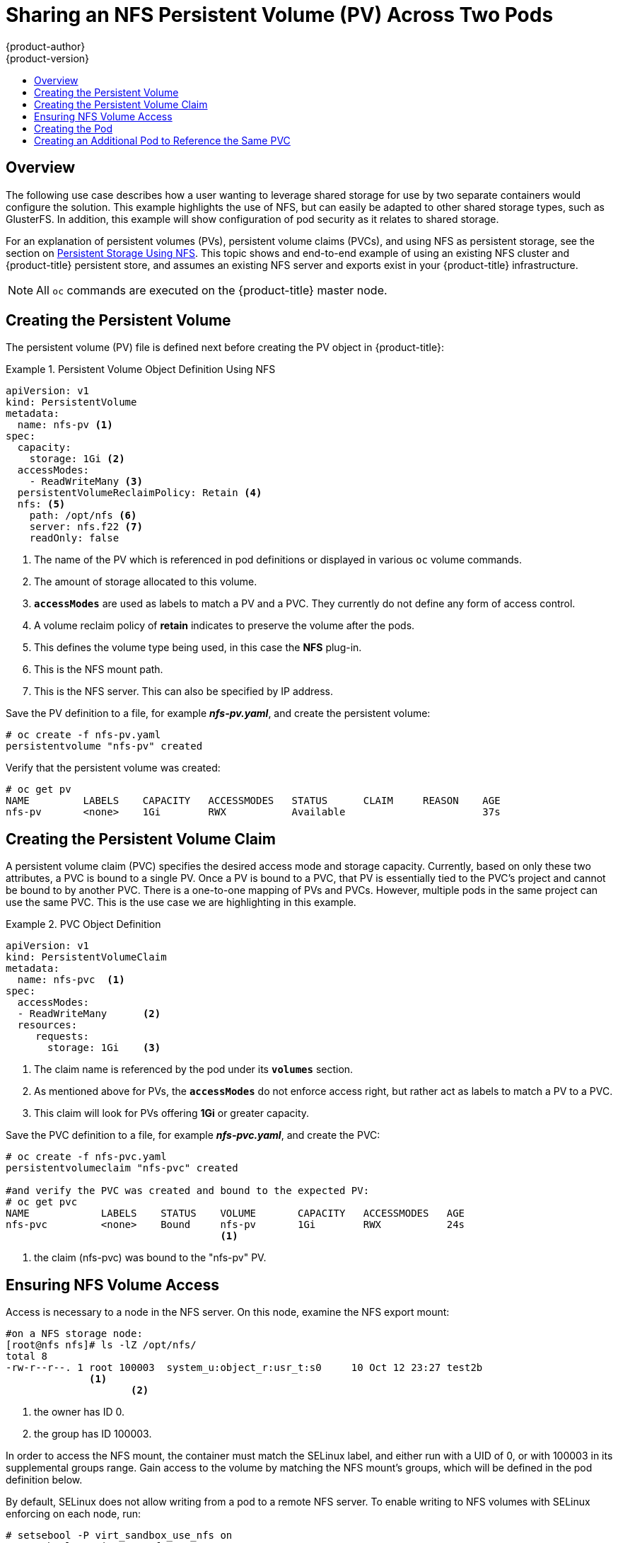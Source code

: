 = Sharing an NFS Persistent Volume (PV) Across Two Pods
{product-author}
{product-version}
:data-uri:
:icons:
:experimental:
:toc: macro
:toc-title:
:prewrap!:

toc::[]

== Overview
The following use case describes how a user wanting to leverage shared storage
for use by two separate containers would configure the solution. This example
highlights the use of NFS, but can easily be adapted to other shared storage
types, such as GlusterFS. In addition, this example will show configuration of
pod security as it relates to shared storage.

For an explanation of persistent volumes (PVs), persistent volume claims (PVCs),
and using NFS as persistent storage, see the section on
link:../persistent_storage/persistent_storage_nfs[Persistent Storage Using NFS].
This topic shows and end-to-end example of using an existing NFS cluster and
{product-title} persistent store, and assumes an existing NFS server and exports
exist in your {product-title} infrastructure.

[NOTE]
====
All `oc` commands are executed on the {product-title} master node.
====

== Creating the Persistent Volume
The persistent volume (PV) file is defined next before creating the PV object in
{product-title}:

.Persistent Volume Object Definition Using NFS
====

[source,yaml]
----
apiVersion: v1
kind: PersistentVolume
metadata:
  name: nfs-pv <1>
spec:
  capacity:
    storage: 1Gi <2>
  accessModes:
    - ReadWriteMany <3>
  persistentVolumeReclaimPolicy: Retain <4>
  nfs: <5>
    path: /opt/nfs <6>
    server: nfs.f22 <7>
    readOnly: false
----
<1> The name of the PV which is referenced in pod definitions or displayed in
various `oc` volume commands.
<2> The amount of storage allocated to this volume.
<3> `*accessModes*` are used as labels to match a PV and a PVC. They currently
do not define any form of access control.
<4> A volume reclaim policy of *retain* indicates to preserve the volume after the pods.
<5> This defines the volume type being used, in this case the *NFS* plug-in.
<6> This is the NFS mount path.
<7> This is the NFS server. This can also be specified by IP address.
====

Save the PV definition to a file, for example *_nfs-pv.yaml_*, and create the
persistent volume:

====
----
# oc create -f nfs-pv.yaml
persistentvolume "nfs-pv" created
----
====

Verify that the persistent volume was created:

====
----
# oc get pv
NAME         LABELS    CAPACITY   ACCESSMODES   STATUS      CLAIM     REASON    AGE
nfs-pv       <none>    1Gi        RWX           Available                       37s
----
====

== Creating the Persistent Volume Claim
A persistent volume claim (PVC) specifies the desired access mode and storage
capacity. Currently, based on only these two attributes, a PVC is bound to a
single PV. Once a PV is bound to a PVC, that PV is essentially tied to the PVC's
project and cannot be bound to by another PVC. There is a one-to-one mapping of
PVs and PVCs. However, multiple pods in the same project can use the same PVC.
This is the use case we are highlighting in this example.

.PVC Object Definition
====
[source,yaml]
----
apiVersion: v1
kind: PersistentVolumeClaim
metadata:
  name: nfs-pvc  <1>
spec:
  accessModes:
  - ReadWriteMany      <2>
  resources:
     requests:
       storage: 1Gi    <3>
----
<1> The claim name is referenced by the pod under its `*volumes*` section.
<2> As mentioned above for PVs, the `*accessModes*` do not enforce access right,
but rather act as labels to match a PV to a PVC.
<3> This claim will look for PVs offering *1Gi* or greater capacity.
====

Save the PVC definition to a file, for example *_nfs-pvc.yaml_*, and create the
PVC:

====
----
# oc create -f nfs-pvc.yaml
persistentvolumeclaim "nfs-pvc" created

#and verify the PVC was created and bound to the expected PV:
# oc get pvc
NAME            LABELS    STATUS    VOLUME       CAPACITY   ACCESSMODES   AGE
nfs-pvc         <none>    Bound     nfs-pv       1Gi        RWX           24s
                                    <1>
----
<1> the claim (nfs-pvc) was bound to the "nfs-pv" PV.
====

== Ensuring NFS Volume Access
Access is necessary to a node in the NFS server. On this node, examine the NFS
export mount:

====
----
#on a NFS storage node:
[root@nfs nfs]# ls -lZ /opt/nfs/
total 8
-rw-r--r--. 1 root 100003  system_u:object_r:usr_t:s0     10 Oct 12 23:27 test2b
              <1>
                     <2>
----
<1> the owner has ID 0.
<2> the group has ID 100003.
====

In order to access the NFS mount, the container must match the SELinux label,
and either run with a UID of 0, or with 100003 in its supplemental groups range.
Gain access to the volume by matching the NFS mount's groups, which will be
defined in the pod definition below.

By default, SELinux does not allow writing from a pod to a remote NFS server. To
enable writing to NFS volumes with SELinux enforcing on each node, run:

----
# setsebool -P virt_sandbox_use_nfs on
# setsebool -P virt_use_nfs on
----

[NOTE]
====
The `virt_sandbox_use_nfs` boolean is defined by the *docker-selinux* package.
If you get an error saying it is not defined, please ensure that this package is installed.
====

== Creating the Pod
A pod definition file or a template file can be used to define a pod. Below is a
pod specification that creates a single container and mounts the NFS volume for
read-write access:

.Pod Object Definition
====
[source,yaml]
----
apiVersion: v1
kind: Pod
metadata:
  name: nginx-nfs-pod <1>
  labels:
    name: nginx-nfs-pod
spec:
  containers:
    - name: nginx-nfs-pod
      image: fedora/nginx <2>
      ports:
        - name: web
          containerPort: 80
      volumeMounts:
        - name: nfsvol <3>
          mountPath: /usr/share/nginx/html <4>
  securityContext:
      supplementalGroups: [100003] <5>
      privileged: false
  volumes:
    - name: nfsvol
      persistentVolumeClaim:
        claimName: nfs-pvc
----
<1> The name of this pod as displayed by `oc get pod`.
<2> The image run by this pod.
<3> The name of the volume. This name must be the same in both the `*containers*` and `*volumes*` sections.
<4> The mount path as seen in the container.
<5> The group ID to be assigned to the container.
<6> The PVC that was created in the previous step.
====

Save the pod definition to a file, for example *_nfs.yaml_*, and create the pod:

====
----
# oc create -f nfs.yaml
pod "nginx-nfs-pod" created

#verify pod was created
# oc get pods
NAME                READY     STATUS    RESTARTS   AGE
nginx-nfs-pod       1/1       Running   0          4s
----
====

More details are shown in the `oc describe pod` command:

====
----
[root@ose70 nfs]# oc describe pod nginx-nfs-pod
Name:				nginx-nfs-pod
Namespace:			default <1>
Image(s):			fedora/nginx
Node:				ose70.rh7/192.168.234.148 <2>
Start Time:			Mon, 21 Mar 2016 09:59:47 -0400
Labels:				name=nginx-nfs-pod
Status:				Running
Reason:
Message:
IP:				10.1.0.4
Replication Controllers:	<none>
Containers:
  nginx-nfs-pod:
    Container ID:	docker://a3292104d6c28d9cf49f440b2967a0fc5583540fc3b062db598557b93893bc6f
    Image:		fedora/nginx
    Image ID:		docker://403d268c640894cbd76d84a1de3995d2549a93af51c8e16e89842e4c3ed6a00a
    QoS Tier:
      cpu:		BestEffort
      memory:		BestEffort
    State:		Running
      Started:		Mon, 21 Mar 2016 09:59:49 -0400
    Ready:		True
    Restart Count:	0
    Environment Variables:
Conditions:
  Type		Status
  Ready 	True
Volumes:
  nfsvol:
    Type:	PersistentVolumeClaim (a reference to a PersistentVolumeClaim in the same namespace)
    ClaimName:	nfs-pvc <3>
    ReadOnly:	false
  default-token-a06zb:
    Type:	Secret (a secret that should populate this volume)
    SecretName:	default-token-a06zb
Events: <4>
  FirstSeen	LastSeen	Count	From			SubobjectPath				Reason		Message
  ─────────	────────	─────	────			─────────────				──────		───────
  4m		4m		1	{scheduler }							Scheduled	Successfully assigned nginx-nfs-pod to ose70.rh7
  4m		4m		1	{kubelet ose70.rh7}	implicitly required container POD	Pulled		Container image "openshift3/ose-pod:v3.1.0.4" already present on machine
  4m		4m		1	{kubelet ose70.rh7}	implicitly required container POD	Created		Created with docker id 866a37108041
  4m		4m		1	{kubelet ose70.rh7}	implicitly required container POD	Started		Started with docker id 866a37108041
  4m		4m		1	{kubelet ose70.rh7}	spec.containers{nginx-nfs-pod}		Pulled		Container image "fedora/nginx" already present on machine
  4m		4m		1	{kubelet ose70.rh7}	spec.containers{nginx-nfs-pod}		Created		Created with docker id a3292104d6c2
  4m		4m		1	{kubelet ose70.rh7}	spec.containers{nginx-nfs-pod}		Started		Started with docker id a3292104d6c2


----
<1> The project (namespace) name.
<2> The IP address of the {product-title} node running the pod.
<3> The PVC name used by the pod.
<4> The list of events resulting in the pod being launched and the NFS volume being
mounted. The container will not start correctly if the volume cannot mount.
====

There is more internal information, including the SCC used to authorize the pod,
the pod's user and group IDs, the SELinux label, and more, shown in the `oc get
pod <name> -o yaml` command:

====
----
[root@ose70 nfs]# oc get pod nginx-nfs-pod -o yaml
apiVersion: v1
kind: Pod
metadata:
  annotations:
    openshift.io/scc: restricted <1>
  creationTimestamp: 2016-03-21T13:59:47Z
  labels:
    name: nginx-nfs-pod
  name: nginx-nfs-pod
  namespace: default <2>
  resourceVersion: "2814411"
  selfLink: /api/v1/namespaces/default/pods/nginx-nfs-pod
  uid: 2c22d2ea-ef6d-11e5-adc7-000c2900f1e3
spec:
  containers:
  - image: fedora/nginx
    imagePullPolicy: IfNotPresent
    name: nginx-nfs-pod
    ports:
    - containerPort: 80
      name: web
      protocol: TCP
    resources: {}
    securityContext:
      privileged: false
    terminationMessagePath: /dev/termination-log
    volumeMounts:
    - mountPath: /usr/share/nginx/html
      name: nfsvol
    - mountPath: /var/run/secrets/kubernetes.io/serviceaccount
      name: default-token-a06zb
      readOnly: true
  dnsPolicy: ClusterFirst
  host: ose70.rh7
  imagePullSecrets:
  - name: default-dockercfg-xvdew
  nodeName: ose70.rh7
  restartPolicy: Always
  securityContext:
    supplementalGroups:
    - 100003i <3>
  serviceAccount: default
  serviceAccountName: default
  terminationGracePeriodSeconds: 30
  volumes:
  - name: nfsvol
    persistentVolumeClaim:
      claimName: nfs-pvc <4>
  - name: default-token-a06zb
    secret:
      secretName: default-token-a06zb
status:
  conditions:
  - lastProbeTime: null
    lastTransitionTime: 2016-03-21T13:59:49Z
    status: "True"
    type: Ready
  containerStatuses:
  - containerID: docker://a3292104d6c28d9cf49f440b2967a0fc5583540fc3b062db598557b93893bc6f
    image: fedora/nginx
    imageID: docker://403d268c640894cbd76d84a1de3995d2549a93af51c8e16e89842e4c3ed6a00a
    lastState: {}
    name: nginx-nfs-pod
    ready: true
    restartCount: 0
    state:
      running:
        startedAt: 2016-03-21T13:59:49Z
  hostIP: 192.168.234.148
  phase: Running
  podIP: 10.1.0.4
  startTime: 2016-03-21T13:59:47Z

----
<1> The SCC used by the pod.
<2> The project (namespace) name.
<3> The supplemental group ID for the pod (all containers).
<4> The PVC name used by the pod.
====


== Creating an Additional Pod to Reference the Same PVC
This pod definition, created in the same namespace, uses a different container.
However, we can use the  same backing storage by specifying the claim name in
the volumes section below:

.Pod Object Definition
====
[source,yaml]
----
apiVersion: v1
kind: Pod
metadata:
  name: busybox-nfs-pod <1>
  labels:
    name: busybox-nfs-pod
spec:
  containers:
  - name: busybox-nfs-pod
    image: busybox <2>
    command: ["sleep", "60000"]
    volumeMounts:
    - name: nfsvol-2 <3>
      mountPath: /usr/share/busybox  <4>
      readOnly: false
  securityContext:
    supplementalGroups: [100003] <5>
    privileged: false
  volumes:
  - name: nfsvol-2
    persistentVolumeClaim:
      claimName: nfs-pvc <6>

----
<1> The name of this pod as displayed by `oc get pod`.
<2> The image run by this pod.
<3> The name of the volume. This name must be the same in both the `*containers*` and `*volumes*` sections.
<4> The mount path as seen in the container.
<5> The group id to be assigned to the container.
<6> The PVC that was created earlier and is *also* being used by a different container
====

Save the pod definition to a file, for example *_nfs-2.yaml_*, and create the
pod:

====
----
# oc create -f nfs-2.yaml
pod "busybox-nfs-pod" created

#verify pod was created
# oc get pods
NAME                READY     STATUS    RESTARTS   AGE
busybox-nfs-pod     1/1       Running   0          3s
----
====

More details are shown in the `oc describe pod` command:

====
----
[root@ose70 nfs]# oc describe pod busybox-nfs-pod
Name:				busybox-nfs-pod
Namespace:			default
Image(s):			busybox
Node:				ose70.rh7/192.168.234.148
Start Time:			Mon, 21 Mar 2016 10:19:46 -0400
Labels:				name=busybox-nfs-pod
Status:				Running
Reason:
Message:
IP:				10.1.0.5
Replication Controllers:	<none>
Containers:
  busybox-nfs-pod:
    Container ID:	docker://346d432e5a4824ebf5a47fceb4247e0568ecc64eadcc160e9bab481aecfb0594
    Image:		busybox
    Image ID:		docker://17583c7dd0dae6244203b8029733bdb7d17fccbb2b5d93e2b24cf48b8bfd06e2
    QoS Tier:
      cpu:		BestEffort
      memory:		BestEffort
    State:		Running
      Started:		Mon, 21 Mar 2016 10:19:48 -0400
    Ready:		True
    Restart Count:	0
    Environment Variables:
Conditions:
  Type		Status
  Ready 	True
Volumes:
  nfsvol-2:
    Type:	PersistentVolumeClaim (a reference to a PersistentVolumeClaim in the same namespace)
    ClaimName:	nfs-pvc
    ReadOnly:	false
  default-token-32d2z:
    Type:	Secret (a secret that should populate this volume)
    SecretName:	default-token-32d2z
Events:
  FirstSeen	LastSeen	Count	From			SubobjectPath				Reason		Message
  ─────────	────────	─────	────			─────────────				──────		───────
  4m		4m		1	{scheduler }							Scheduled	Successfully assigned busybox-nfs-pod to ose70.rh7
  4m		4m		1	{kubelet ose70.rh7}	implicitly required container POD	Pulled		Container image "openshift3/ose-pod:v3.1.0.4" already present on machine
  4m		4m		1	{kubelet ose70.rh7}	implicitly required container POD	Created		Created with docker id 249b7d7519b1
  4m		4m		1	{kubelet ose70.rh7}	implicitly required container POD	Started		Started with docker id 249b7d7519b1
  4m		4m		1	{kubelet ose70.rh7}	spec.containers{busybox-nfs-pod}	Pulled		Container image "busybox" already present on machine
  4m		4m		1	{kubelet ose70.rh7}	spec.containers{busybox-nfs-pod}	Created		Created with docker id 346d432e5a48
  4m		4m		1	{kubelet ose70.rh7}	spec.containers{busybox-nfs-pod}	Started		Started with docker id 346d432e5a48
----
As you can see, both containers are using the same storage claim that is attached to the same NFS mount on the back end.
